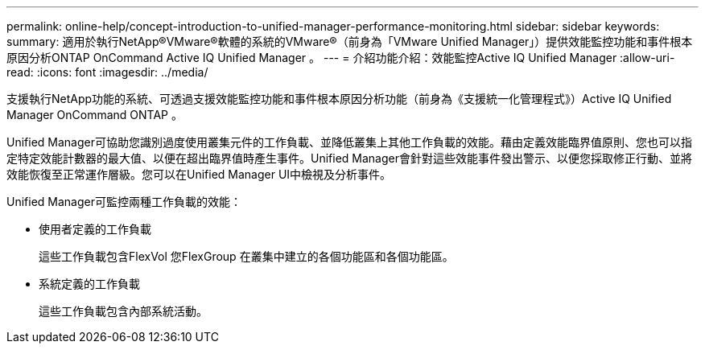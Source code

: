 ---
permalink: online-help/concept-introduction-to-unified-manager-performance-monitoring.html 
sidebar: sidebar 
keywords:  
summary: 適用於執行NetApp®VMware®軟體的系統的VMware®（前身為「VMware Unified Manager」）提供效能監控功能和事件根本原因分析ONTAP OnCommand Active IQ Unified Manager 。 
---
= 介紹功能介紹：效能監控Active IQ Unified Manager
:allow-uri-read: 
:icons: font
:imagesdir: ../media/


[role="lead"]
支援執行NetApp功能的系統、可透過支援效能監控功能和事件根本原因分析功能（前身為《支援統一化管理程式》）Active IQ Unified Manager OnCommand ONTAP 。

Unified Manager可協助您識別過度使用叢集元件的工作負載、並降低叢集上其他工作負載的效能。藉由定義效能臨界值原則、您也可以指定特定效能計數器的最大值、以便在超出臨界值時產生事件。Unified Manager會針對這些效能事件發出警示、以便您採取修正行動、並將效能恢復至正常運作層級。您可以在Unified Manager UI中檢視及分析事件。

Unified Manager可監控兩種工作負載的效能：

* 使用者定義的工作負載
+
這些工作負載包含FlexVol 您FlexGroup 在叢集中建立的各個功能區和各個功能區。

* 系統定義的工作負載
+
這些工作負載包含內部系統活動。


